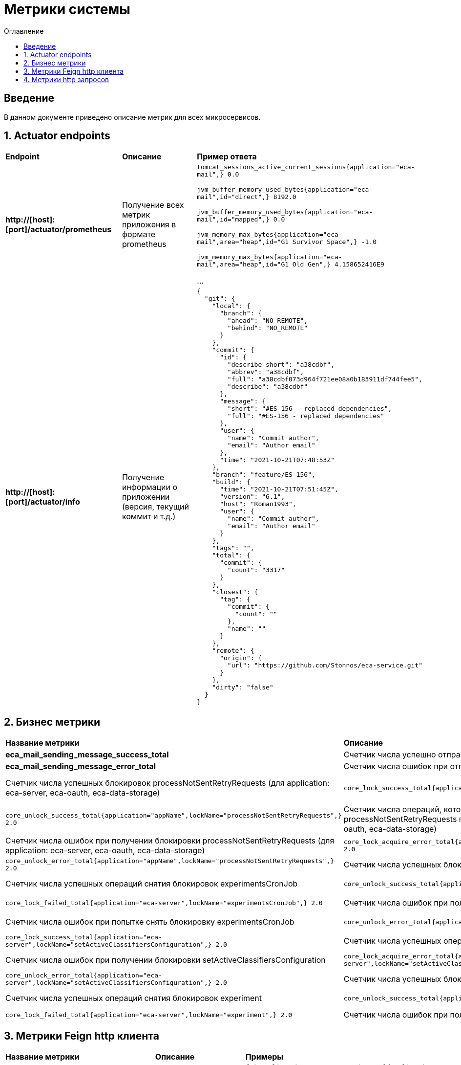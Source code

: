 = Метрики системы
:toc:
:toc-title: Оглавление

== Введение

В данном документе приведено описание метрик для всех микросервисов.

== 1. Actuator endpoints

|===
|*Endpoint*|*Описание*|*Пример ответа*
|*http://[host]:[port]/actuator/prometheus*
|Получение всех метрик приложения в формате prometheus
a|
`tomcat_sessions_active_current_sessions{application="eca-mail",} 0.0`

`jvm_buffer_memory_used_bytes{application="eca-mail",id="direct",} 8192.0`

`jvm_buffer_memory_used_bytes{application="eca-mail",id="mapped",} 0.0`

`jvm_memory_max_bytes{application="eca-mail",area="heap",id="G1 Survivor Space",} -1.0`

`jvm_memory_max_bytes{application="eca-mail",area="heap",id="G1 Old Gen",} 4.158652416E9`

...
|*http://[host]:[port]/actuator/info*
|Получение информации о приложении (версия, текущий коммит и т.д.)
a|
[source,json]
----
{
  "git": {
    "local": {
      "branch": {
        "ahead": "NO_REMOTE",
        "behind": "NO_REMOTE"
      }
    },
    "commit": {
      "id": {
        "describe-short": "a38cdbf",
        "abbrev": "a38cdbf",
        "full": "a38cdbf073d964f721ee08a0b183911df744fee5",
        "describe": "a38cdbf"
      },
      "message": {
        "short": "#ES-156 - replaced dependencies",
        "full": "#ES-156 - replaced dependencies"
      },
      "user": {
        "name": "Commit author",
        "email": "Author email"
      },
      "time": "2021-10-21T07:48:53Z"
    },
    "branch": "feature/ES-156",
    "build": {
      "time": "2021-10-21T07:51:45Z",
      "version": "6.1",
      "host": "Roman1993",
      "user": {
        "name": "Commit author",
        "email": "Author email"
      }
    },
    "tags": "",
    "total": {
      "commit": {
        "count": "3317"
      }
    },
    "closest": {
      "tag": {
        "commit": {
          "count": ""
        },
        "name": ""
      }
    },
    "remote": {
      "origin": {
        "url": "https://github.com/Stonnos/eca-service.git"
      }
    },
    "dirty": "false"
  }
}
----
|===

== 2. Бизнес метрики

|===
|*Название метрики*|*Описание*|*Примеры*
|*eca_mail_sending_message_success_total*
|Счетчик числа успешно отправленых email сообщений
a|`eca_mail_sending_message_success_total{application="eca-mail",} 0.0`
|*eca_mail_sending_message_error_total*
|Счетчик числа ошибок при отправке email сообщений
a|`eca_mail_sending_message_error_total{application="eca-mail",} 0.0`
|Счетчик числа успешных блокировок processNotSentRetryRequests (для application: eca-server, eca-oauth, eca-data-storage)
a|`core_lock_success_total{application="appName",lockName="processNotSentRetryRequests",} 2.0`
|Счетчик числа успешных операций снятия блокировок processNotSentRetryRequests (для application: eca-server, eca-oauth, eca-data-storage)
a|`core_unlock_success_total{application="appName",lockName="processNotSentRetryRequests",} 2.0`
|Счетчик числа операций, которые не смогли получить блокировку processNotSentRetryRequests по причине data condition (для application: eca-server, eca-oauth, eca-data-storage)
a|`core_lock_failed_total{application="appName",lockName="processNotSentRetryRequests",} 2.0`
|Счетчик числа ошибок при получении блокировки processNotSentRetryRequests (для application: eca-server, eca-oauth, eca-data-storage)
a|`core_lock_acquire_error_total{application="appName",lockName="processNotSentRetryRequests",} 2.0`
|Счетчик числа ошибок при попытке снять блокировку processNotSentRetryRequests (для application: eca-server, eca-oauth, eca-data-storage)
a|`core_unlock_error_total{application="appName",lockName="processNotSentRetryRequests",} 2.0`
|Счетчик числа успешных блокировок experimentsCronJob (очистка данных эксперимента)
a|`core_lock_success_total{application="eca-server",lockName="experimentsCronJob",} 2.0`
|Счетчик числа успешных операций снятия блокировок experimentsCronJob
a|`core_unlock_success_total{application="eca-server",lockName="experimentsCronJob",} 2.0`
|Счетчик числа операций, которые не смогли получить блокировку experimentsCronJob по причине data condition
a|`core_lock_failed_total{application="eca-server",lockName="experimentsCronJob",} 2.0`
|Счетчик числа ошибок при получении блокировки experimentsCronJob
a|`core_lock_acquire_error_total{application="eca-server",lockName="experimentsCronJob",} 2.0`
|Счетчик числа ошибок при попытке снять блокировку experimentsCronJob
a|`core_unlock_error_total{application="eca-server",lockName="experimentsCronJob",} 2.0`
|Счетчик числа успешных блокировок setActiveClassifiersConfiguration (установка активной конфигурации классификаторов для эксперимента)
a|`core_lock_success_total{application="eca-server",lockName="setActiveClassifiersConfiguration",} 2.0`
|Счетчик числа успешных операций снятия блокировок setActiveClassifiersConfiguration
a|`core_unlock_success_total{application="eca-server",lockName="setActiveClassifiersConfiguration",} 2.0`
|Счетчик числа ошибок при получении блокировки setActiveClassifiersConfiguration
a|`core_lock_acquire_error_total{application="eca-server",lockName="setActiveClassifiersConfiguration",} 2.0`
|Счетчик числа ошибок при попытке снять блокировку setActiveClassifiersConfiguration
a|`core_unlock_error_total{application="eca-server",lockName="setActiveClassifiersConfiguration",} 2.0`
|Счетчик числа успешных блокировок experiment (обработка заявки на эксперимент)
a|`core_lock_success_total{application="eca-server",lockName="experiment",} 2.0`
|Счетчик числа успешных операций снятия блокировок experiment
a|`core_unlock_success_total{application="eca-server",lockName="experiment",} 2.0`
|Счетчик числа операций, которые не смогли получить блокировку experiment по причине data condition
a|`core_lock_failed_total{application="eca-server",lockName="experiment",} 2.0`
|Счетчик числа ошибок при получении блокировки experiment
a|`core_lock_acquire_error_total{application="eca-server",lockName="experiment",} 2.0`
|Счетчик числа ошибок при попытке снять блокировку experiment
a|`core_unlock_error_total{application="eca-server",lockName="experiment",} 2.0`
|===

== 3. Метрики Feign http клиента

|===
|*Название метрики*|*Описание*|*Примеры*
|*feign_Client_http_response_code_total*
|Счетчик числа ответов, параметризированный по http коду ответа (http_status), названию метода (method), имя вызываемого сервиса (host).
a|
`feign_Client_http_response_code_total{application="eca-server",client="com.ecaservice.server.service.auth.UsersClient",host="eca-oauth",http_status="200",method="getUserInfo",status_group="2xx",} 1.0`

`feign_Client_http_response_code_total{application="eca-server",client="com.ecaservice.core.audit.service.AuditEventClient",host="eca-audit-log",http_status="200",method="sendEvent",status_group="2xx",} 1.0`

`feign_Client_http_response_code_total{application="eca-server",client="com.ecaservice.server.service.push.WebPushClient",host="eca-web-push",http_status="200",method="push",status_group="2xx",} 2.0`

`feign_Client_http_response_code_total{application="eca-server",client="com.ecaservice.server.service.experiment.mail.EmailClient",host="eca-mail",http_status="200",method="sendEmail",status_group="2xx",} 3.0`

`feign_Client_http_response_code_total{application="eca-server",client="com.ecaservice.server.service.ers.ErsClient",host="eca-ers",http_status="200",method="getEvaluationResults",status_group="2xx",} 1.0`

`feign_Client_http_response_code_total{application="eca-server",client="com.ecaservice.server.service.ers.ErsClient",host="eca-ers",http_status="200",method="save",status_group="2xx",} 5.0`
|*feign_Client_seconds_count*
|Счетчик числа http запросов, параметризированный по названию метода (method), имя вызываемого сервиса (host).
a|
`feign_Client_seconds_count{application="eca-server",client="com.ecaservice.server.service.experiment.mail.EmailClient",host="eca-mail",method="sendEmail",} 3.0`

`feign_Client_seconds_count{application="eca-server",client="com.ecaservice.core.audit.service.AuditEventClient",host="eca-audit-log",method="sendEvent",} 1.0`

`feign_Client_seconds_count{application="eca-server",client="com.ecaservice.server.service.ers.ErsClient",host="eca-ers",method="save",} 5.0`

`feign_Client_seconds_count{application="eca-server",client="com.ecaservice.server.service.ers.ErsClient",host="eca-ers",method="getEvaluationResults",} 1.0`

`feign_Client_seconds_count{application="eca-server",client="com.ecaservice.server.service.auth.UsersClient",host="eca-oauth",method="getUserInfo",} 1.0`

`feign_Client_seconds_count{application="eca-server",client="com.ecaservice.server.service.push.WebPushClient",host="eca-web-push",method="push",} 2.0`
|*feign_Client_seconds_sum*
|Счетчик суммарного времени выполнения http запроса, параметризированный по названию метода (method), имя вызываемого сервиса (host).
a|
`feign_Client_seconds_sum{application="eca-server",client="com.ecaservice.server.service.experiment.mail.EmailClient",host="eca-mail",method="sendEmail",} 2.171083791`

`feign_Client_seconds_sum{application="eca-server",client="com.ecaservice.core.audit.service.AuditEventClient",host="eca-audit-log",method="sendEvent",} 0.12708842`

`feign_Client_seconds_sum{application="eca-server",client="com.ecaservice.server.service.ers.ErsClient",host="eca-ers",method="save",} 2.123148685`

`feign_Client_seconds_sum{application="eca-server",client="com.ecaservice.server.service.ers.ErsClient",host="eca-ers",method="getEvaluationResults",} 0.080737109`

`feign_Client_seconds_sum{application="eca-server",client="com.ecaservice.server.service.auth.UsersClient",host="eca-oauth",method="getUserInfo",} 0.034848082`

`feign_Client_seconds_sum{application="eca-server",client="com.ecaservice.server.service.push.WebPushClient",host="eca-web-push",method="push",} 0.0777714`
|*feign_Client_seconds_max*
|Макс. время выполнения http запроса.
a|
`feign_Client_seconds_max{application="eca-server",client="com.ecaservice.server.service.experiment.mail.EmailClient",host="eca-mail",method="sendEmail",} 0.0`

`feign_Client_seconds_max{application="eca-server",client="com.ecaservice.core.audit.service.AuditEventClient",host="eca-audit-log",method="sendEvent",} 0.0`

`feign_Client_seconds_max{application="eca-server",client="com.ecaservice.server.service.ers.ErsClient",host="eca-ers",method="save",} 1.991423887`

`feign_Client_seconds_max{application="eca-server",client="com.ecaservice.server.service.ers.ErsClient",host="eca-ers",method="getEvaluationResults",} 0.080737109`

`feign_Client_seconds_max{application="eca-server",client="com.ecaservice.server.service.auth.UsersClient",host="eca-oauth",method="getUserInfo",} 0.0`

`feign_Client_seconds_max{application="eca-server",client="com.ecaservice.server.service.push.WebPushClient",host="eca-web-push",method="push",} 0.070433362`
|===

== 4. Метрики http запросов

|===
|*Название метрики*|*Описание*|*Примеры*
|*http_server_requests_seconds_count*
|Счетчик числа http запросов, параметризированный имени сервиса (application), по названию метода (uri), коду ответа (status).
a|
`http_server_requests_seconds_count{application="eca-ers",exception="None",method="POST",outcome="SUCCESS",status="200",uri="/api/save",} 1.0`
|*http_server_requests_seconds_sum*
|Счетчик суммарного времени выполнения http запроса, параметризированный имени сервиса (application), по названию метода (uri), коду ответа (status).
a|
`http_server_requests_seconds_sum{application="eca-ers",exception="None",method="POST",outcome="SUCCESS",status="200",uri="/api/save",} 0.221839122`
|*http_server_requests_seconds_max*
|Макс. время выполнения http запроса
a|
`http_server_requests_seconds_max{application="eca-ers",exception="None",method="POST",outcome="SUCCESS",status="200",uri="/api/save",} 0.221839122`
